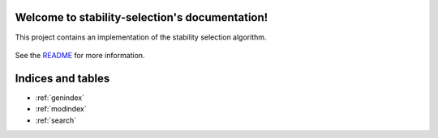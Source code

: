 .. project-template documentation master file, created by
   sphinx-quickstart on Mon Jan 18 14:44:12 2016.
   You can adapt this file completely to your liking, but it should at least
   contain the root `toctree` directive.

Welcome to stability-selection's documentation!
===============================================

This project contains an implementation of the stability selection algorithm.


    .. toctree::
       :maxdepth: 2
       
       api
       auto_examples/index
       ...

See the `README <https://github.com/thuijskens/stability-selection/blob/master/README.md>`_
for more information.


Indices and tables
==================

* :ref:`genindex`
* :ref:`modindex`
* :ref:`search`

